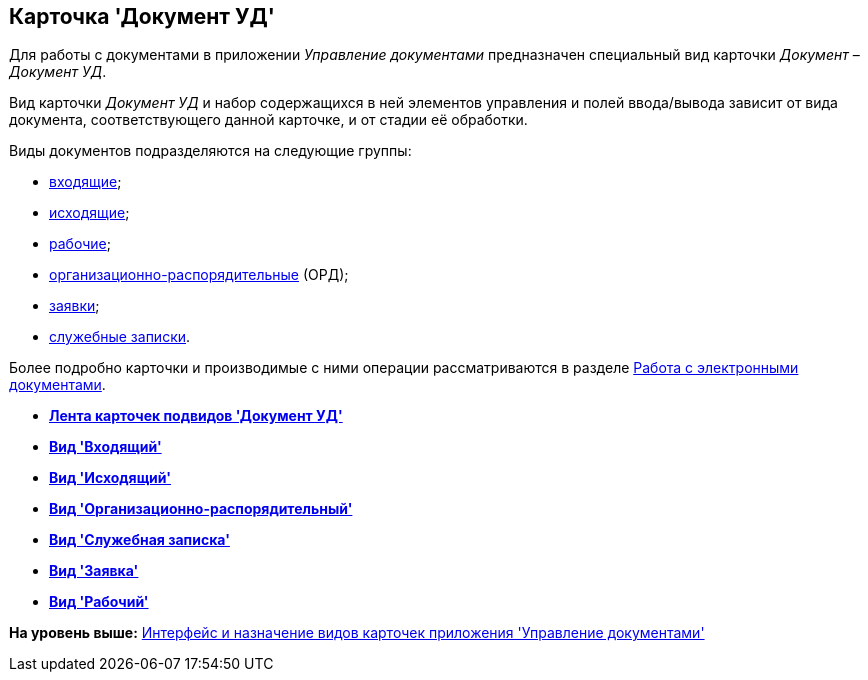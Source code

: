 [[ariaid-title1]]
== Карточка 'Документ УД'

Для работы с документами в приложении [.dfn .term]_Управление документами_ предназначен специальный вид карточки [.dfn .term]_Документ_ – [.dfn .term]_Документ УД_.

Вид карточки [.dfn .term]_Документ УД_ и набор содержащихся в ней элементов управления и полей ввода/вывода зависит от вида документа, соответствующего данной карточке, и от стадии её обработки.

Виды документов подразделяются на следующие группы:

* xref:DC_Descr_input.adoc[входящие];
* xref:DC_Descr_output.adoc[исходящие];
* xref:DC_Descr_work.adoc[рабочие];
* xref:DC_Descr_ord.adoc[организационно-распорядительные] (ОРД);
* xref:DC_Descr_Zayavka.adoc[заявки];
* xref:DC_Descr_note.adoc[служебные записки].

Более подробно карточки и производимые с ними операции рассматриваются в разделе xref:Doc_Work.adoc[Работа с электронными документами].

* *xref:../topics/DC_Descr_ribbon.adoc[Лента карточек подвидов 'Документ УД']* +
* *xref:../topics/DC_Descr_input.adoc[Вид 'Входящий']* +
* *xref:../topics/DC_Descr_output.adoc[Вид 'Исходящий']* +
* *xref:../topics/DC_Descr_ord.adoc[Вид 'Организационно-распорядительный']* +
* *xref:../topics/DC_Descr_note.adoc[Вид 'Служебная записка']* +
* *xref:../topics/DC_Descr_Zayavka.adoc[Вид 'Заявка']* +
* *xref:../topics/DC_Descr_work.adoc[Вид 'Рабочий']* +

*На уровень выше:* xref:../topics/Cards_Descr.adoc[Интерфейс и назначение видов карточек приложения 'Управление документами']
